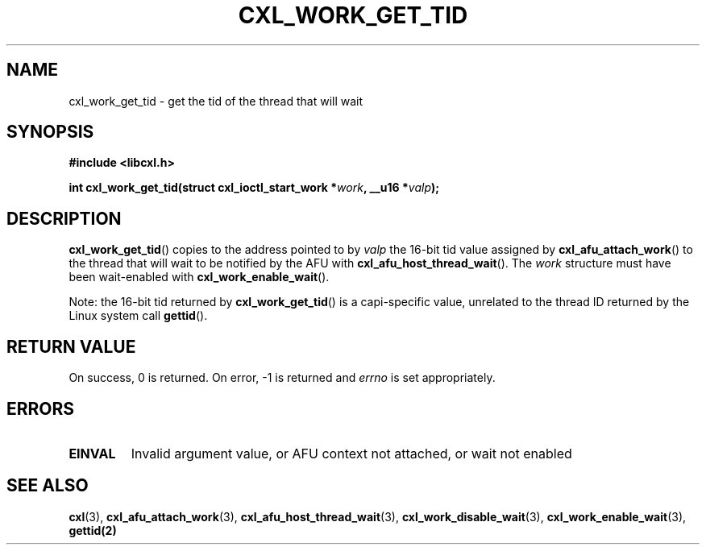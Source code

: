 .\" Copyright 2018 IBM Corp.
.\"
.TH CXL_WORK_GET_TID 3 2018-04-24 "LIBCXL 1.6" "CXL Programmer's Manual"
.SH NAME
cxl_work_get_tid \- get the tid of the thread that will wait
.SH SYNOPSIS
.B #include <libcxl.h>
.PP
.B "int cxl_work_get_tid(struct cxl_ioctl_start_work"
.BI * work ", __u16 *" valp );
.SH DESCRIPTION
.BR cxl_work_get_tid ()
copies to the address pointed to by
.I valp
the 16-bit tid value assigned by
.BR cxl_afu_attach_work ()
to the thread that will wait to be notified by the AFU with
.BR cxl_afu_host_thread_wait ().
The
.I work
structure must have been wait-enabled with
.BR cxl_work_enable_wait ().
.PP
Note: the 16-bit tid returned by
.BR cxl_work_get_tid ()
is a capi-specific value, unrelated to the thread ID
returned by the Linux system call
.BR gettid ().
.SH RETURN VALUE
On success, 0 is returned.
On error, \-1 is returned and
.I errno
is set appropriately.
.SH ERRORS
.TP
.B EINVAL
Invalid argument value, or AFU context not attached, or wait not enabled
.SH SEE ALSO
.BR cxl (3),
.BR cxl_afu_attach_work (3),
.BR cxl_afu_host_thread_wait (3),
.BR cxl_work_disable_wait (3),
.BR cxl_work_enable_wait (3),
.BR gettid(2)

